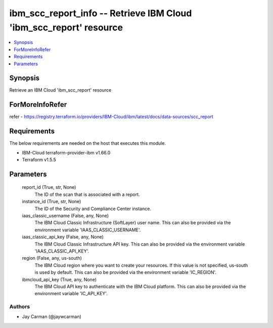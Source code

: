 
ibm_scc_report_info -- Retrieve IBM Cloud 'ibm_scc_report' resource
===================================================================

.. contents::
   :local:
   :depth: 1


Synopsis
--------

Retrieve an IBM Cloud 'ibm_scc_report' resource


ForMoreInfoRefer
----------------
refer - https://registry.terraform.io/providers/IBM-Cloud/ibm/latest/docs/data-sources/scc_report

Requirements
------------
The below requirements are needed on the host that executes this module.

- IBM-Cloud terraform-provider-ibm v1.66.0
- Terraform v1.5.5



Parameters
----------

  report_id (True, str, None)
    The ID of the scan that is associated with a report.


  instance_id (True, str, None)
    The ID of the Security and Compliance Center instance.


  iaas_classic_username (False, any, None)
    The IBM Cloud Classic Infrastructure (SoftLayer) user name. This can also be provided via the environment variable 'IAAS_CLASSIC_USERNAME'.


  iaas_classic_api_key (False, any, None)
    The IBM Cloud Classic Infrastructure API key. This can also be provided via the environment variable 'IAAS_CLASSIC_API_KEY'.


  region (False, any, us-south)
    The IBM Cloud region where you want to create your resources. If this value is not specified, us-south is used by default. This can also be provided via the environment variable 'IC_REGION'.


  ibmcloud_api_key (True, any, None)
    The IBM Cloud API key to authenticate with the IBM Cloud platform. This can also be provided via the environment variable 'IC_API_KEY'.













Authors
~~~~~~~

- Jay Carman (@jaywcarman)

